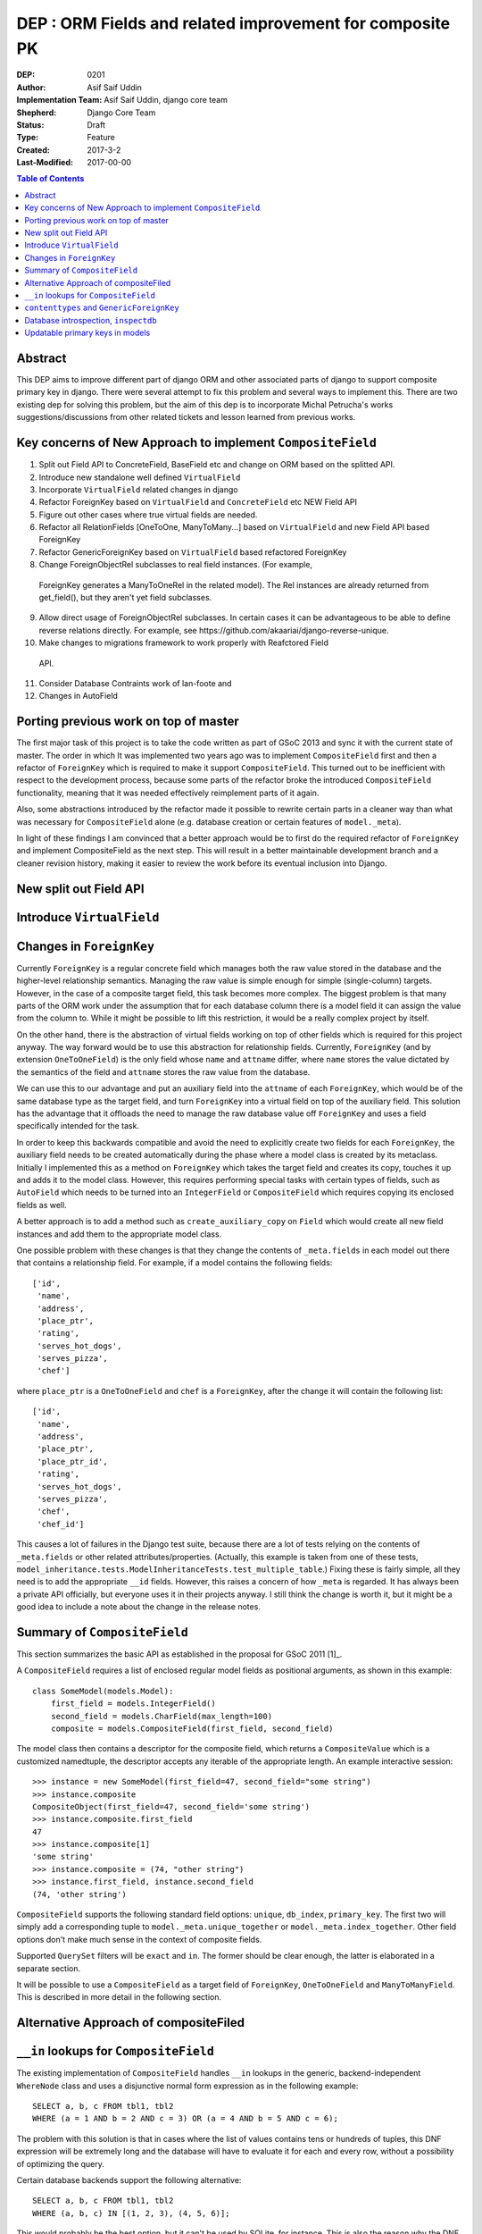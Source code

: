 =========================================================
DEP : ORM Fields and related improvement for composite PK
=========================================================

:DEP: 0201
:Author: Asif Saif Uddin
:Implementation Team: Asif Saif Uddin, django core team
:Shepherd: Django Core Team
:Status: Draft
:Type: Feature
:Created: 2017-3-2
:Last-Modified: 2017-00-00

.. contents:: Table of Contents
   :depth: 3
   :local:


Abstract
========

This DEP aims to improve different part of django ORM and other associated parts of django to support composite primary key in django. There were several attempt to fix this problem and several ways to implement this. There are two existing dep for solving this problem, but the aim of this dep is to incorporate Michal Petrucha's works  suggestions/discussions from other related tickets and lesson learned from previous works.

Key concerns of New Approach to implement ``CompositeField``
==============================================================
1. Split out Field API to ConcreteField, BaseField etc and change on ORM based on the splitted API.
2. Introduce new standalone well defined ``VirtualField``
3. Incorporate ``VirtualField`` related changes in django
4. Refactor ForeignKey based on ``VirtualField`` and ``ConcreteField`` etc NEW Field API
5. Figure out other cases where true virtual fields are needed.
6. Refactor all RelationFields [OneToOne, ManyToMany...] based on ``VirtualField`` and new Field API based ForeignKey
7. Refactor GenericForeignKey based on ``VirtualField`` based refactored ForeignKey 
8. Change ForeignObjectRel subclasses to real field instances. (For example,
 ForeignKey generates a ManyToOneRel in the related model). The Rel instances are already returned from get_field(), but they aren't yet field subclasses.
9. Allow direct usage of ForeignObjectRel subclasses. In certain cases it can be advantageous to be able to define reverse relations directly. For example, see ​https://github.com/akaariai/django-reverse-unique.
 
10. Make changes to migrations framework to work properly with Reafctored Field
   API.
11. Consider Database Contraints work of lan-foote and 

12. Changes in AutoField


Porting previous work on top of master
======================================

The first major task of this project is to take the code written as part
of GSoC 2013 and sync it with the current state of master. The order in
which It was implemented two years ago was to implement
``CompositeField`` first and then a refactor of ``ForeignKey`` which
is required to make it support ``CompositeField``. This turned out to be
inefficient with respect to the development process, because some parts of
the refactor broke the introduced ``CompositeField`` functionality,
meaning that it was needed effectively reimplement parts of it again.

Also, some abstractions introduced by the refactor made it possible to
rewrite certain parts in a cleaner way than what was necessary for
``CompositeField`` alone (e.g. database creation or certain features of
``model._meta``).

In light of these findings I am convinced that a better approach would be
to first do the required refactor of ``ForeignKey`` and implement
CompositeField as the next step. This will result in a better maintainable
development branch and a cleaner revision history, making it easier to
review the work before its eventual inclusion into Django.


New split out Field API
=========================


Introduce ``VirtualField``
=========================



Changes in ``ForeignKey``
=========================

Currently ``ForeignKey`` is a regular concrete field which manages both
the raw value stored in the database and the higher-level relationship
semantics. Managing the raw value is simple enough for simple
(single-column) targets. However, in the case of a composite target field,
this task becomes more complex. The biggest problem is that many parts of
the ORM work under the assumption that for each database column there is a
model field it can assign the value from the column to. While it might be
possible to lift this restriction, it would be a really complex project by
itself.

On the other hand, there is the abstraction of virtual fields working on
top of other fields which is required for this project anyway. The way
forward would be to use this abstraction for relationship fields.
Currently, ``ForeignKey`` (and by extension ``OneToOneField``) is the only
field whose ``name`` and ``attname`` differ, where ``name`` stores the
value dictated by the semantics of the field and ``attname`` stores the
raw value from the database.

We can use this to our advantage and put an auxiliary field into the
``attname`` of each ``ForeignKey``, which would be of the same database
type as the target field, and turn ``ForeignKey`` into a virtual field on
top of the auxiliary field. This solution has the advantage that it
offloads the need to manage the raw database value off ``ForeignKey`` and
uses a field specifically intended for the task.

In order to keep this backwards compatible and avoid the need to
explicitly create two fields for each ``ForeignKey``, the auxiliary field
needs to be created automatically during the phase where a model class is
created by its metaclass. Initially I implemented this as a method on
``ForeignKey`` which takes the target field and creates its copy, touches
it up and adds it to the model class. However, this requires performing
special tasks with certain types of fields, such as ``AutoField`` which
needs to be turned into an ``IntegerField`` or ``CompositeField`` which
requires copying its enclosed fields as well.

A better approach is to add a method such as ``create_auxiliary_copy`` on
``Field`` which would create all new field instances and add them to the
appropriate model class.

One possible problem with these changes is that they change the contents
of ``_meta.fields`` in each model out there that contains a relationship
field. For example, if a model contains the following fields::

    ['id',
     'name',
     'address',
     'place_ptr',
     'rating',
     'serves_hot_dogs',
     'serves_pizza',
     'chef']

where ``place_ptr`` is a ``OneToOneField`` and ``chef`` is a
``ForeignKey``, after the change it will contain the following list::

    ['id',
     'name',
     'address',
     'place_ptr',
     'place_ptr_id',
     'rating',
     'serves_hot_dogs',
     'serves_pizza',
     'chef',
     'chef_id']

This causes a lot of failures in the Django test suite, because there are
a lot of tests relying on the contents of ``_meta.fields`` or other
related attributes/properties. (Actually, this example is taken from one
of these tests,
``model_inheritance.tests.ModelInheritanceTests.test_multiple_table``.)
Fixing these is fairly simple, all they need is to add the appropriate
``__id`` fields. However, this raises a concern of how ``_meta`` is
regarded. It has always been a private API officially, but everyone uses
it in their projects anyway. I still think the change is worth it, but it
might be a good idea to include a note about the change in the release
notes. 



Summary of ``CompositeField``
=============================

This section summarizes the basic API as established in the proposal for
GSoC 2011 [1]_.

A ``CompositeField`` requires a list of enclosed regular model fields as
positional arguments, as shown in this example::

    class SomeModel(models.Model):
        first_field = models.IntegerField()
        second_field = models.CharField(max_length=100)
        composite = models.CompositeField(first_field, second_field)

The model class then contains a descriptor for the composite field, which
returns a ``CompositeValue`` which is a customized namedtuple, the
descriptor accepts any iterable of the appropriate length. An example
interactive session::

    >>> instance = new SomeModel(first_field=47, second_field="some string")
    >>> instance.composite
    CompositeObject(first_field=47, second_field='some string')
    >>> instance.composite.first_field
    47
    >>> instance.composite[1]
    'some string'
    >>> instance.composite = (74, "other string")
    >>> instance.first_field, instance.second_field
    (74, 'other string')

``CompositeField`` supports the following standard field options:
``unique``, ``db_index``, ``primary_key``. The first two will simply add a
corresponding tuple to ``model._meta.unique_together`` or
``model._meta.index_together``. Other field options don't make much sense
in the context of composite fields.

Supported ``QuerySet`` filters will be ``exact`` and ``in``. The former
should be clear enough, the latter is elaborated in a separate section.

It will be possible to use a ``CompositeField`` as a target field of
``ForeignKey``, ``OneToOneField`` and ``ManyToManyField``. This is
described in more detail in the following section.



Alternative Approach of compositeFiled
=======================================



``__in`` lookups for ``CompositeField``
=======================================

The existing implementation of ``CompositeField`` handles ``__in`` lookups
in the generic, backend-independent ``WhereNode`` class and uses a
disjunctive normal form expression as in the following example::

    SELECT a, b, c FROM tbl1, tbl2
    WHERE (a = 1 AND b = 2 AND c = 3) OR (a = 4 AND b = 5 AND c = 6);

The problem with this solution is that in cases where the list of values
contains tens or hundreds of tuples, this DNF expression will be extremely
long and the database will have to evaluate it for each and every row,
without a possibility of optimizing the query.

Certain database backends support the following alternative::

    SELECT a, b, c FROM tbl1, tbl2
    WHERE (a, b, c) IN [(1, 2, 3), (4, 5, 6)];

This would probably be the best option, but it can't be used by SQLite,
for instance. This is also the reason why the DNF expression was
implemented in the first place.

In order to support this more natural syntax, the ``DatabaseOperations``
needs to be extended with a method such as ``composite_in_sql``.

However, this leaves the issue of the inefficient DNF unresolved for
backends without support for tuple literals. For such backends, the
following expression is proposed::

    SELECT a, b, c FROM tbl1, tbl2
    WHERE EXISTS (SELECT a1, b1, c1, FROM (SELECT 1 as a, 2 as b, 3 as c
                                           UNION SELECT 4, 5, 6)
                  WHERE a1=1 AND b1=b AND c1=c);

Since both syntaxes are rather generic and at least one of them should fit
any database backend directly, a new flag will be introduced,
``DatabaseFeatures.supports_tuple_literals`` which the default
implementation of ``composite_in_sql`` will consult in order to choose
between the two options.


``contenttypes`` and ``GenericForeignKey``
==========================================


It's fairly easy to represent composite values as strings. Given an
``escape`` function which uniquely escapes commas, something like the
following works quite well::

    ",".join(escape(value) for value in composite_value)

However, in order to support JOINs generated by ``GenericRelation``, we
need to be able to reproduce exactly the same encoding using an SQL
expression which would be used in the JOIN condition.

Luckily, while thus encoded strings need to be possible to decode in
Python (for example, when retrieving the related object using
``GenericForeignKey`` or when the admin decodes the primary key from URL),
this isn't necessary at the database level. Using SQL we only ever need to
perform this in one direction, that is from a tuple of values into a
string.

That means we can use a generalized version of the function
``django.contrib.admin.utils.quote`` which replaces each unsafe
character with its ASCII value in hexadecimal base, preceded by an escape
character. In this case, only two characters are unsafe -- comma (which is
used to separate the values) and an escape character (which I arbitrarily
chose as '~').

To reproduce this encoding, all values need to be cast to strings and then
for each such string two calls to the ``replace`` functions are made::

    replace(replace(CAST (`column` AS text), '~', '~7E'), ',', '~2C')

According to available documentation, all four supported database backends
provide the ``replace`` function. [2]_ [3]_ [4]_ [5]_

Even though the ``replace`` function seems to be available in all major
database servers (even ones not officially supported by Django, including
MSSQL, DB2, Informix and others), this is still probably best left to the
database backend and will be implemented as
``DatabaseOperations.composite_value_to_text_sql``.

One possible pitfall of this implementation might be that it may not work
with any column type that isn't an integer or a text string due to a
simple fact – the string the database would cast it to will probably
differ from the one Python will use. However, I'm not sure there's
anything we can do about this, especially since the string representation
chosen by the database may be specific for each database server. Therefore
I'm inclined to declare ``GenericRelation`` unsupported for models with a
composite primary key containing any special columns. This should be
extremely rare anyway.


Database introspection, ``inspectdb``
=====================================

There are three main goals concerning database introspection in this
project. The first is to ensure the output of ``inspectdb`` remains the
same as it is now for models with simple primary keys and simple foreign
key references, or at least equivalent. While this shouldn't be too
difficult to achieve, it will still be regarded with high importance.

The second goal is to extend ``inspectdb`` to also create a
``CompositeField`` in models where the table contains a composite primary
key. This part shouldn't be too difficult,
``DatabaseIntrospection.get_primary_key_column`` will be renamed to
``get_primary_key`` which will return a tuple of columns and in case the
tuple contains more than one element, an appropriate ``CompositeField``
will be added. This will also require updating
``DatabaseWrapper.check_constraints`` for certain backends since it uses
``get_primary_key_column``.

The third goal is to also make ``inspectdb`` aware of composite foreign
keys. This will need a rewrite of ``get_relations`` which will have to
return a mapping between tuples of columns instead of single columns. It
should also ensure each tuple of columns pointed to by a foreign key gets
a ``CompositeField``. This part will also probably require some changes in
other backend methods as well, especially since each backend has a unique
tangle of introspection methods.

This part requires a tremendous amount of work, because practically every
single change needs to be done four times and needs separate research of
the specific backend in question. Therefore I can't promise to deliver full support
for all features mentioned in this section for all backends. I'd say
backwards compatibility is a requirement, recognition of composite primary
keys is a highly wanted feature that I'll try to implement for as many
backends as possible and recognition of composite foreign keys would be a
nice extra to have for at least one or two backends.

I'll be implementing the features for the individual backends in the
following order: PostgreSQL, MySQL, SQLite and Oracle. I put PostgreSQL
first because, well, this is the backend with the best support in Django
(and also because it is the one where I'd actually use the features I'm
proposing). Oracle comes last because I don't have any way to test it and
I'm afraid I'd be stabbing in the dark anyway. Of the two remaining
backends I put MySQL first for two reasons. First, I don't think people
need to run ``inspectdb`` on SQLite databases too often (if ever). Second,
on MySQL the task seems marginally easier as the database has
introspection features other than just “give me the SQL statement used to
create this table”, whose parsing is most likely going to be a complete
mess.

All in all, extending ``inspectdb`` features is a tedious and difficult
task with shady outcome, which I'm well aware of. Still, I would like to
try to at least implement the easier parts for the most used backends. It
might quite possibly turn out that I won't manage to implement more than
composite primary key detection for PostgreSQL. This is the reason I keep
this as one of the last features I intend to work on, as shown in the
timeline. It isn't a necessity, we can always just add a note to the docs
that ``inspectdb`` just can't detect certain scenarios and ask people to
edit their models manually.


Updatable primary keys in models
================================

The algorithm that determines what kind of database query to issue on
``model.save()`` is a fairly simple and well-documented one [6]_. If a 
row exists in the database with the value of its primary key equal to 
the saved object, it is updated, otherwise a new row is inserted. This
behavior is intuitive and works well for models where the primary key is
automatically created by the framework (be it an ``AutoField`` or a parent
link in the case of model inheritance).

However, as soon as the primary key is explicitly created, the behavior
becomes less intuitive and might be confusing, for example, to users of the
admin. For instance, say we have the following model::

    class Person(models.Model):
        first_name = models.CharField(max_length=47)
        last_name = models.CharField(max_length=47)
        shoe_size = models.PositiveSmallIntegerField()

        full_name = models.CompositeField(first_name, last_name,
                                          primary_key=True)

Then we register the model in the admin using the standard one-liner::

    admin.site.register(Person)

Since we haven't excluded any fields, all three fields will be editable in
the admin. Now, suppose there's an instance whose ``full_name`` is
``CompositeValue(first_name='Darth', last_name='Vadur')``. A user decides
to fix the last name using the admin, hits the “Save” button and instead
of fixing an existing record, a new one will appear with the new value,
while the old one remains untouched.  This behavior is clearly broken from
the point of view of the user.

It can be argued that it is the developer's fault that the database schema
is poorly chosen and that they expose the primary key to their users.
While this may be true in some cases, it is still to some extent a
subjective matter.

Therefore I propose a new behavior for ``model.save()`` where it would
detect a change in the instance's primary key and in that case issue an
``UPDATE`` for the right row, i.e. ``WHERE primary_key = previous_value``.

Of course, just going ahead and changing the behavior in this way for all
models would be backwards incompatible. To do this properly, we would need
to make this an opt-in feature. This can be achieved in multiple ways.

1) add a keyword argument such as ``update_pk`` to ``Model.save``
2) add a new option to ``Model.Meta``, ``updatable_pk``
3) make this a project-wide setting

Option 3 doesn't look pleasant and I think I can safely eliminate that.
Option 2 is somewhat better, although it adds a new ``Meta`` option.
Option 1 is the most flexible solution, however, it does not change the
behavior of the admin, at least not by default. This can be worked around
by overriding the ``save`` method to use a different default::

    class MyModel(models.Model):
        def save(self, update_pk=True, **kwargs):
            kwargs['update_pk'] = update_pk
            return super(MyModel, self).save(**kwargs)

To avoid the need to repeat this for each model, a class decorator might
be provided to perform this automatically.

In order to implement this new behavior a little bit of extra complexity
would have to be added to models. Model instances would need to store the
last known value of the primary key as retrieved from the database. On
save it would just find out whether the last known value is present and in
that case issue an ``UPDATE`` using the old value in the ``WHERE``
condition.

So far so good, this could be implemented fairly easily. However, the
problem becomes considerably more difficult as soon as we take into
account the fact that updating a primary key value may break foreign key
references. In order to avoid breaking references the ``on_delete``
mechanism of ``ForeignKey`` would have to be extended to support updates
as well. This means that the collector used by deletion will need to be
extended as well.

The problem becomes particularly nasty if we realize that a ``ForeignKey``
might be part of a primary key, which means the collector needs to keep
track of which field depends on which in a graph of potentially unlimited
size. Compared to this, deletion is simpler as it only needs to find a
list of all affected model instances as opposed to having to keep track of
which field to update using which value.

